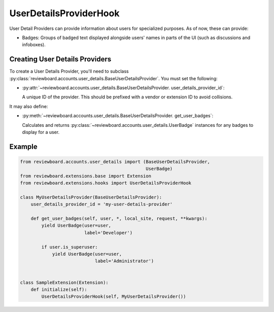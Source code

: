 .. _user-details-provider-hook:

=======================
UserDetailsProviderHook
=======================

.. versionadded:: 7.1

User Detail Providers can provide information about users for specialized
purposes. As of now, these can provide:

* Badges: Groups of badged text displayed alongside users' names in parts of
  the UI (such as discussions and infoboxes).


Creating User Details Providers
===============================

To create a User Details Provider, you'll need to subclass
:py:class:`reviewboard.accounts.user_details.BaseUserDetailsProvider`. You
must set the following:

* :py:attr:`~reviewboard.accounts.user_details.BaseUserDetailsProvider.
  user_details_provider_id`:

  A unique ID of the provider. This should be prefixed with a vendor or
  extension ID to avoid collisions.

It may also define:

* :py:meth:`~reviewboard.accounts.user_details.BaseUserDetailsProvider.
  get_user_badges`:

  Calculates and returns
  :py:class:`~reviewboard.accounts.user_details.UserBadge` instances for
  any badges to display for a user.


Example
=======

.. code-block:: python

   from reviewboard.accounts.user_details import (BaseUserDetailsProvider,
                                                  UserBadge)
   from reviewboard.extensions.base import Extension
   from reviewboard.extensions.hooks import UserDetailsProviderHook

   class MyUserDetailsProvider(BaseUserDetailsProvider):
       user_details_provider_id = 'my-user-details-provider'

       def get_user_badges(self, user, *, local_site, request, **kwargs):
           yield UserBadge(user=user,
                           label='Developer')

           if user.is_superuser:
               yield UserBadge(user=user,
                               label='Administrator')


   class SampleExtension(Extension):
       def initialize(self):
           UserDetailsProviderHook(self, MyUserDetailsProvider())
